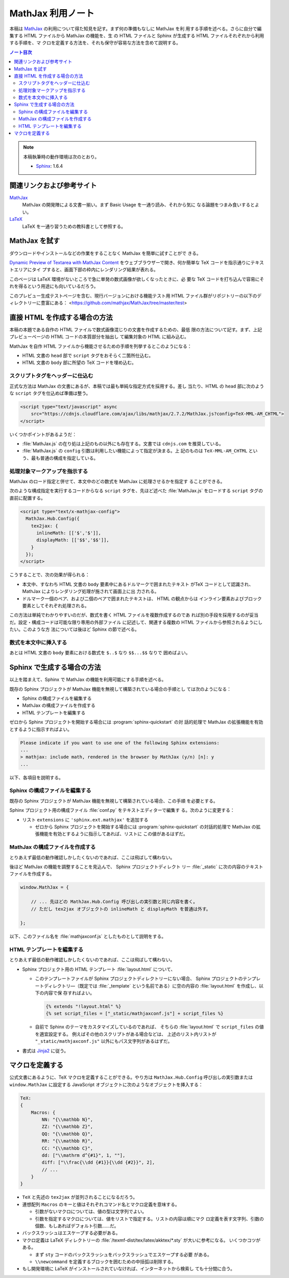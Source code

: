 ======================================================================
MathJax 利用ノート
======================================================================

本稿は MathJax_ の利用について得た知見を記す。まず何の準備もなしに MathJax を利
用する手順を述べる。さらに自分で編集する HTML ファイルから MathJax の機能を、生
の HTML ファイルと Sphinx が生成する HTML ファイルそれぞれから利用する手順を、マ
クロを定義する方法を、それも保守が容易な方法を含めて説明する。

.. contents:: ノート目次
   :depth: 3

.. note::

   本稿執筆時の動作環境は次のとおり。

   * Sphinx_: 1.6.4

関連リンクおよび参考サイト
======================================================================

MathJax_
  MathJax の開発陣による文書一揃い。まず Basic Usage を一通り読み、それから気に
  なる論題をつまみ食いするとよい。

`LaTeX <https://en.wikibooks.org/wiki/LaTeX>`__
  LaTeX を一通り習うための教科書として参照する。

MathJax を試す
======================================================================

ダウンロードやインストールなどの作業をすることなく MathJax を簡単に試すことがで
きる。

`Dynamic Preview of Textarea with MathJax Content`_
をウェブブラウザーで開き、何か簡単な TeX コードを指示通りにテキストエリアにタイ
プすると、画面下部の枠内にレンダリング結果が表れる。

このページは LaTeX 環境がないところで急に単発の数式画像が欲しくなったときに、必
要な TeX コードを打ち込んで容易にそれを得るという用途にも向いているだろう。

このプレビュー生成テストページを含む、現行バージョンにおける機能テスト用 HTML
ファイル群がリポジトリーの以下のディレクトリーに豊富にある：
<https://github.com/mathjax/MathJax/tree/master/test>

直接 HTML を作成する場合の方法
======================================================================

本稿の本題である自作の HTML ファイルで数式画像混じりの文書を作成するための、最低
限の方法について記す。まず、上記プレビューページの HTML コードの本質部分を抽出し
て編集対象の HTML に組み込む。

MathJax を自作 HTML ファイルから機能させるための手順を列挙するとこのようになる：

* HTML 文書の ``head`` 部で ``script`` タグをおそらく二箇所仕込む。
* HTML 文書の ``body`` 部に所望の TeX コードを埋め込む。

スクリプトタグをヘッダーに仕込む
----------------------------------------------------------------------

正式な方法は MathJax の文書にあるが、本稿では最も単純な指定方式を採用する。差し
当たり、HTML の ``head`` 部に次のような ``script`` タグを仕込めば準備は整う。

.. code:: html

   <script type="text/javascript" async
       src="https://cdnjs.cloudflare.com/ajax/libs/mathjax/2.7.2/MathJax.js?config=TeX-MML-AM_CHTML">
   </script>

いくつかポイントがあるようだ：

* :file:`MathJax.js` の在り処は上記のもの以外にも存在する。文書では
  ``cdnjs.com`` を推奨している。
* :file:`MathJax.js` の ``config`` 引数は利用したい機能によって指定が決まる。上
  記のものは ``TeX-MML-AM_CHTML`` という、最も普通の構成を指定している。

処理対象マークアップを指示する
----------------------------------------------------------------------

MathJax のロード指定と併せて、本文中のどの数式を MathJax に処理させるかを指定す
ることができる。

次のような構成指定を実行するコードからなる ``script`` タグを、先ほど述べた
:file:`MathJax.js` をロードする ``script`` タグの直前に配置する。

.. code:: html

   <script type="text/x-mathjax-config">
     MathJax.Hub.Config({
       tex2jax: {
         inlineMath: [['$','$']],
         displayMath: [['$$','$$']],
       }
     });
   </script>

こうすることで、次の効果が得られる：

* 本文中、すなわち HTML 文書の ``body`` 要素中にあるドルマークで囲まれたテキスト
  がTeX コードとして認識され、MathJax によりレンダリング処理が施されて画面上に出
  力される。

* ドルマーク一個のペア、および二個のペアで囲まれたテキストは、 HTML の観点からは
  インライン要素およびブロック要素としてそれぞれ処理される。

この方法は単純でわかりやすいのだが、数式を書く HTML ファイルを複数作成するのであ
れば別の手段を採用するのが妥当だ。設定・構成コードは可能な限り専用の外部ファイル
に記述して、関連する複数の HTML ファイルから参照されるようにしたい。このような方
法については後ほど Sphinx の節で述べる。

数式を本文中に挿入する
----------------------------------------------------------------------

あとは HTML 文書の ``body`` 要素における数式を ``$..$`` なり ``$$...$$`` なりで
囲めばよい。

Sphinx で生成する場合の方法
======================================================================

以上を踏まえて、Sphinx で MathJax の機能を利用可能にする手順を述べる。

既存の Sphinx プロジェクトが MathJax 機能を無視して構築されている場合の手順とし
ては次のようになる：

* Sphinx の構成ファイルを編集する
* MathJax の構成ファイルを作成する
* HTML テンプレートを編集する

ゼロから Sphinx プロジェクトを開始する場合には :program:`sphinx-quickstart` の対
話的処理で MathJax の拡張機能を有効とするように指示すればよい。

.. code:: text

   Please indicate if you want to use one of the following Sphinx extensions:
   ...
   > mathjax: include math, rendered in the browser by MathJax (y/n) [n]: y
   ...

以下、各項目を説明する。

Sphinx の構成ファイルを編集する
----------------------------------------------------------------------

既存の Sphinx プロジェクトが MathJax 機能を無視して構築されている場合、この手順
を必要とする。

Sphinx プロジェクト用の構成ファイル :file:`conf.py` をテキストエディターで編集す
る。次のように変更する：

* リスト ``extensions`` に ``'sphinx.ext.mathjax'`` を追加する

  * ゼロから Sphinx プロジェクトを開始する場合には :program:`sphinx-quickstart`
    の対話的処理で MathJax の拡張機能を有効とするように指示してあれば、リストに
    この値があるはずだ。

MathJax の構成ファイルを作成する
----------------------------------------------------------------------

とりあえず最低の動作確認しかしたくないのであれば、ここは飛ばして構わない。

後ほど MathJax の機能を調整することを見込んで、 Sphinx プロジェクトディレクト
リー :file:`_static` に次の内容のテキストファイルを作成する。

.. code:: javascript

   window.MathJax = {

       // ... 先ほどの MathJax.Hub.Config 呼び出しの実引数と同じ内容を書く。
       // ただし tex2jax オブジェクトの inlineMath と displayMath を普通は外す。

   };

以下、このファイル名を :file:`mathjaxconf.js` としたものとして説明をする。

HTML テンプレートを編集する
----------------------------------------------------------------------

とりあえず最低の動作確認しかしたくないのであれば、ここは飛ばして構わない。

* Sphinx プロジェクト用の HTML テンプレート :file:`layout.html` について、

  * このテンプレートファイルが Sphinx プロジェクトディレクトリーにない場合、
    Sphinx プロジェクトのテンプレートディレクトリ―（既定では :file:`_template`
    という名前である）に空の内容の :file:`layout.html` を作成し、以下の内容で保
    存すればよい。

    .. code:: text

       {% extends "!layout.html" %}
       {% set script_files = ["_static/mathjaxconf.js"] + script_files %}

  * 自前で Sphinx のテーマをカスタマイズしているのであれば、
    そちらの :file:`layout.html` で ``script_files`` の値を適宜設定する。
    例えばその他のスクリプトがある場合などは、
    上述のリスト内リストが ``"_static/mathjaxconf.js"`` 以外にもパス文字列があるはずだ。

* 書式は Jinja2_ に従う。

マクロを定義する
======================================================================

公式文書にあるように、TeX マクロを定義することができる。やり方は
``MathJax.Hub.Config`` 呼び出しの実引数または ``window.MathJax`` に設定する
JavaScript オブジェクトに次のようなオブジェクトを挿入する：

.. code:: javascript

   TeX:
   {
       Macros: {
           NN: "{\\mathbb N}",
           ZZ: "{\\mathbb Z}",
           QQ: "{\\mathbb Q}",
           RR: "{\\mathbb R}",
           CC: "{\\mathbb C}",
           dd: ["\\mathrm d^{#1}", 1, ""],
           diff: ["\\frac{\\dd {#1}}{\\dd {#2}}", 2],
           // ...
       }
   }

* ``TeX`` と先述の ``tex2jax`` が並列されることになるだろう。
* 連想配列 ``Macros`` のキーと値はそれぞれコマンド名とマクロ定義を意味する。

  * 引数がないマクロについては、値の型は文字列でよい。
  * 引数を指定するマクロについては、値をリストで指定する。リストの内容は順にマク
    ロ定義を表す文字列、引数の個数、もしあればデフォルト引数……だ。

* バックスラッシュはエスケープする必要がある。
* マクロ定義は LaTeX ディレクトリーの :file:`/texmf-dist/tex/latex/akktex/*.sty` が大いに参考になる。
  いくつかコツがある。

  * まず ``sty`` コードのバックスラッシュをバックスラッシュでエスケープする必要
    がある。
  * ``\\newcommand`` を定義するブロックを囲むための中括弧は削除する。

* もし開発環境に LaTeX がインストールされていなければ、インターネットから検索し
  ても十分間に合う。

.. _MathJax: http://docs.mathjax.org/en/latest/index.html
.. _Dynamic Preview of Textarea with MathJax Content: https://cdn.rawgit.com/mathjax/MathJax/master/sample-dynamic-2.html
.. _Jinja2: http://jinja.pocoo.org/
.. _Sphinx: http://www.sphinx-doc.org/
